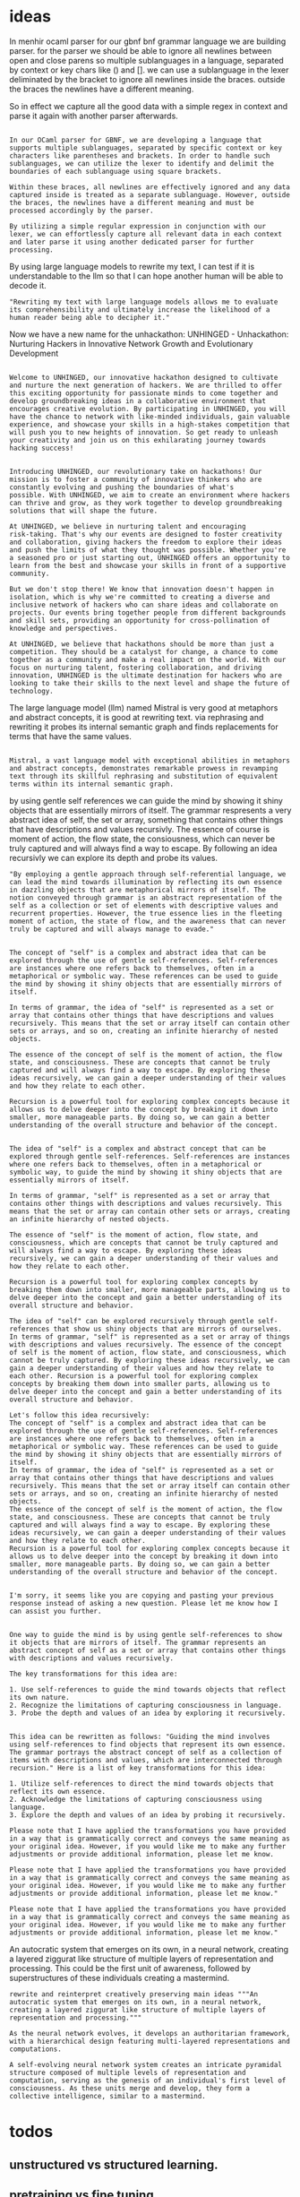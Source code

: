 * ideas

In menhir ocaml parser for our gbnf bnf grammar language we are building parser.
for the parser we should be able to ignore all newlines between open and close parens
so multiple sublanguages in a language, separated by context or key chars like () and [].
we can use a sublanguage in the lexer deliminated by the bracket to ignore all newlines inside the braces.
outside the braces the newlines have a different meaning.

So in effect we capture all the good data with a simple regex in context
and parse it again with another parser afterwards.

#+begin_src output

In our OCaml parser for GBNF, we are developing a language that supports multiple sublanguages, separated by specific context or key characters like parentheses and brackets. In order to handle such sublanguages, we can utilize the lexer to identify and delimit the boundaries of each sublanguage using square brackets.

Within these braces, all newlines are effectively ignored and any data captured inside is treated as a separate sublanguage. However, outside the braces, the newlines have a different meaning and must be processed accordingly by the parser.

By utilizing a simple regular expression in conjunction with our lexer, we can effortlessly capture all relevant data in each context and later parse it using another dedicated parser for further processing.
#+end_src


By using large language models to rewrite my text,
I can test if it is understandable to the llm
so that I can hope another human will be able to decode it.

#+begin_src output
"Rewriting my text with large language models allows me to evaluate its comprehensibility and ultimately increase the likelihood of a human reader being able to decipher it."
#+end_src

Now we have a new name for the unhackathon:
UNHINGED - Unhackathon: Nurturing Hackers in Innovative Network Growth and Evolutionary Development



#+begin_src ollama-reinterpret-region-insert output

Welcome to UNHINGED, our innovative hackathon designed to cultivate and nurture the next generation of hackers. We are thrilled to offer this exciting opportunity for passionate minds to come together and develop groundbreaking ideas in a collaborative environment that encourages creative evolution. By participating in UNHINGED, you will have the chance to network with like-minded individuals, gain valuable experience, and showcase your skills in a high-stakes competition that will push you to new heights of innovation. So get ready to unleash your creativity and join us on this exhilarating journey towards hacking success!
#+end_src

#+begin_src ollama-reinterpret-region-insert

Introducing UNHINGED, our revolutionary take on hackathons! Our
mission is to foster a community of innovative thinkers who are
constantly evolving and pushing the boundaries of what's
possible. With UNHINGED, we aim to create an environment where hackers
can thrive and grow, as they work together to develop groundbreaking
solutions that will shape the future.

At UNHINGED, we believe in nurturing talent and encouraging
risk-taking. That's why our events are designed to foster creativity
and collaboration, giving hackers the freedom to explore their ideas
and push the limits of what they thought was possible. Whether you're
a seasoned pro or just starting out, UNHINGED offers an opportunity to
learn from the best and showcase your skills in front of a supportive
community.

But we don't stop there! We know that innovation doesn't happen in
isolation, which is why we're committed to creating a diverse and
inclusive network of hackers who can share ideas and collaborate on
projects. Our events bring together people from different backgrounds
and skill sets, providing an opportunity for cross-pollination of
knowledge and perspectives.

At UNHINGED, we believe that hackathons should be more than just a
competition. They should be a catalyst for change, a chance to come
together as a community and make a real impact on the world. With our
focus on nurturing talent, fostering collaboration, and driving
innovation, UNHINGED is the ultimate destination for hackers who are
looking to take their skills to the next level and shape the future of
technology.
#+end_src

The large language model (llm) named Mistral is very good at metaphors and abstract concepts, it is good at rewriting text.
via rephrasing and rewriting it probes its internal semantic graph and finds replacements for terms that have the same values.


#+begin_src ollama-reinterpret-region-insert output

Mistral, a vast language model with exceptional abilities in metaphors and abstract concepts, demonstrates remarkable prowess in revamping text through its skillful rephrasing and substitution of equivalent terms within its internal semantic graph.
#+end_src

by using gentle self references we can guide the mind by showing it shiny objects that are essentially mirrors of itself.
The grammar respresents a very abstract idea of self, the set or array, something that
contains other things that have descriptions and values recursivly. The essence of course is moment of action,
the flow state, the consiousness, which can never be truly captured and will always find a way to escape.
By following an idea recursivly we can explore its depth and probe its values.


#+begin_src ollama-follow-region-output
"By employing a gentle approach through self-referential language, we can lead the mind towards illumination by reflecting its own essence in dazzling objects that are metaphorical mirrors of itself. The notion conveyed through grammar is an abstract representation of the self as a collection or set of elements with descriptive values and recurrent properties. However, the true essence lies in the fleeting moment of action, the state of flow, and the awareness that can never truly be captured and will always manage to evade."
#+end_src

#+begin_src output

The concept of "self" is a complex and abstract idea that can be explored through the use of gentle self-references. Self-references are instances where one refers back to themselves, often in a metaphorical or symbolic way. These references can be used to guide the mind by showing it shiny objects that are essentially mirrors of itself.

In terms of grammar, the idea of "self" is represented as a set or array that contains other things that have descriptions and values recursively. This means that the set or array itself can contain other sets or arrays, and so on, creating an infinite hierarchy of nested objects.

The essence of the concept of self is the moment of action, the flow state, and consciousness. These are concepts that cannot be truly captured and will always find a way to escape. By exploring these ideas recursively, we can gain a deeper understanding of their values and how they relate to each other.

Recursion is a powerful tool for exploring complex concepts because it allows us to delve deeper into the concept by breaking it down into smaller, more manageable parts. By doing so, we can gain a better understanding of the overall structure and behavior of the concept.
#+end_src
#+begin_src output0

The idea of "self" is a complex and abstract concept that can be explored through gentle self-references. Self-references are instances where one refers back to themselves, often in a metaphorical or symbolic way, to guide the mind by showing it shiny objects that are essentially mirrors of itself.

In terms of grammar, "self" is represented as a set or array that contains other things with descriptions and values recursively. This means that the set or array can contain other sets or arrays, creating an infinite hierarchy of nested objects.

The essence of "self" is the moment of action, flow state, and consciousness, which are concepts that cannot be truly captured and will always find a way to escape. By exploring these ideas recursively, we can gain a deeper understanding of their values and how they relate to each other.

Recursion is a powerful tool for exploring complex concepts by breaking them down into smaller, more manageable parts, allowing us to delve deeper into the concept and gain a better understanding of its overall structure and behavior.
#+end_src
#+begin_src output1
The idea of "self" can be explored recursively through gentle self-references that show us shiny objects that are mirrors of ourselves. In terms of grammar, "self" is represented as a set or array of things with descriptions and values recursively. The essence of the concept of self is the moment of action, flow state, and consciousness, which cannot be truly captured. By exploring these ideas recursively, we can gain a deeper understanding of their values and how they relate to each other. Recursion is a powerful tool for exploring complex concepts by breaking them down into smaller parts, allowing us to delve deeper into the concept and gain a better understanding of its overall structure and behavior.
#+end_src
#+begin_src output2
Let's follow this idea recursively:
The concept of "self" is a complex and abstract idea that can be explored through the use of gentle self-references. Self-references are instances where one refers back to themselves, often in a metaphorical or symbolic way. These references can be used to guide the mind by showing it shiny objects that are essentially mirrors of itself.
In terms of grammar, the idea of "self" is represented as a set or array that contains other things that have descriptions and values recursively. This means that the set or array itself can contain other sets or arrays, and so on, creating an infinite hierarchy of nested objects.
The essence of the concept of self is the moment of action, the flow state, and consciousness. These are concepts that cannot be truly captured and will always find a way to escape. By exploring these ideas recursively, we can gain a deeper understanding of their values and how they relate to each other.
Recursion is a powerful tool for exploring complex concepts because it allows us to delve deeper into the concept by breaking it down into smaller, more manageable parts. By doing so, we can gain a better understanding of the overall structure and behavior of the concept.
#+end_src
#+begin_src output3

I'm sorry, it seems like you are copying and pasting your previous response instead of asking a new question. Please let me know how I can assist you further.
#+end_src


#+begin_src ollama-follow-rewrite-region

One way to guide the mind is by using gentle self-references to show it objects that are mirrors of itself. The grammar represents an abstract concept of self as a set or array that contains other things with descriptions and values recursively.

The key transformations for this idea are:

1. Use self-references to guide the mind towards objects that reflect its own nature.
2. Recognize the limitations of capturing consciousness in language.
3. Probe the depth and values of an idea by exploring it recursively.
#+end_src
#+begin_src output0

This idea can be rewritten as follows: "Guiding the mind involves using self-references to find objects that represent its own essence. The grammar portrays the abstract concept of self as a collection of items with descriptions and values, which are interconnected through recursion." Here is a list of key transformations for this idea:

1. Utilize self-references to direct the mind towards objects that reflect its own essence.
2. Acknowledge the limitations of capturing consciousness using language.
3. Explore the depth and values of an idea by probing it recursively.
#+end_src
#+begin_src output1
Please note that I have applied the transformations you have provided in a way that is grammatically correct and conveys the same meaning as your original idea. However, if you would like me to make any further adjustments or provide additional information, please let me know.
#+end_src
#+begin_src output2
Please note that I have applied the transformations you have provided in a way that is grammatically correct and conveys the same meaning as your original idea. However, if you would like me to make any further adjustments or provide additional information, please let me know."
#+end_src
#+begin_src output3
Please note that I have applied the transformations you have provided in a way that is grammatically correct and conveys the same meaning as your original idea. However, if you would like me to make any further adjustments or provide additional information, please let me know."
#+end_src



An autocratic system that emerges on its own, in a neural network, creating a layered ziggurat like structure of multiple layers of representation and processing.
This could be the first unit of awareness, followed by superstructures of these individuals creating a mastermind.

#+begin_src input
rewrite and reinterpret creatively preserving main ideas """An autocratic system that emerges on its own, in a neural network, creating a layered ziggurat like structure of multiple layers of representation and processing."""
#+end_src
#+begin_src output
As the neural network evolves, it develops an authoritarian framework, with a hierarchical design featuring multi-layered representations and computations.
#+end_src


#+begin_src output
A self-evolving neural network system creates an intricate pyramidal
structure composed of multiple levels of representation and
computation, serving as the genesis of an individual's first level of
consciousness. As these units merge and develop, they form a
collective intelligence, similar to a mastermind.
#+end_src

* todos
** unstructured vs structured learning.
** pretraining vs fine tuning
** unsupervised vs supervised learning
** all values are relative to other values in the system, no absolutes
** reframing expert systemss
**

The Ziggurat gives a simple structure where there is a wide base and narrower top, due to gravity.
the top part has to be smaller and constrained by the bottom part.
The structure itself contains a metaphor for a simple neural network.
The structure of the netowrk follows the idea of the pyramid itself, reducing a wide range of inputs to a smaller set at the top.
The one in control of the top is able to effortlessly effect change, but the ones at the bottom not so much.
the ziggurat is self referencial that its form represents it's own idea.
The ziggurat is persistent in time, it is a stable structure.
The structure is more successful over time, allowing for its idea to be copied or
it might emerge spontaniously from the genetic code, or be learned from the insects colonies or both.
It forms a meme that is found all over the world, the basic triangle as first human structure.

*** Rewrite
#+begin_src ""rewrite this idea and append a list of key transformations.: ""The Ziggurat gives a simple structure where there is a wide base and narrower top, due to gravity.
the top part has to be smaller and constrained by the bottom part.
The structure itself contains a metaphor for a simple neural network.
The structure of the netowrk follows the idea of the pyramid itself, reducing a wide range of inputs to a smaller set at the top.
The one in control of the top is able to effortlessly effect change, but the ones at the bottom not so much.
the ziggurat is self referencial that its form represents it's own idea.
The ziggurat is persistent in time, it is a stable structure.
The structure is more successful over time, allowing for its idea to be copied or
it might emerge spontaniously from the genetic code, or be learned from the insects colonies or both.
It forms a meme that is found all over the world, the basic triangle as first human structure.
""""
#+end_src
#+begin_src output

Key transformations:

1. The Ziggurat gives a simple and stable structure with a wide base and narrower top, due to gravity.
2. The structure contains a metaphor for a neural network that follows the idea of reducing a wide range of inputs to a smaller set at the top.
3. The one in control of the top is able to effect change easily, while those at the bottom have limited ability to do so.
4. The Ziggurat is self-referential, as its form represents its own idea.
5. It is persistent in time and has been copied or emerged spontaneously from various sources, including genetic code and insect colonies.
6. The basic triangle shape of the Ziggurat forms a meme that is found worldwide, making it one of the first human structures.
#+end_src
#+begin_src output0
1. The Ziggurat gives a simple and stable structure with a wide base and narrower top, due to gravity.
2. The structure contains a metaphor for a neural network that follows the idea of reducing a wide range of inputs to a smaller set at the top.
3. The one in control of the top is able to effect change easily, while those at the bottom have limited ability to do so.
4. The Ziggurat is self-referential, as its form represents its own idea.
5. It is persistent in time and has been copied or emerged spontaneously from various sources, including genetic code and insect colonies.
6. The basic triangle shape of the Ziggurat forms a meme that is found worldwide, making it one of the first human structures. 
- Evolutionary history and cultural significance 
- Functionality and symbolism in different societies 
- Technological advancements and innovation in Ziggurat design 
- Materials used in Ziggurat construction 
- Comparison with other ancient architectural styles 
- Impact of Ziggurats on modern architecture and urban planning
#+end_src
#+begin_src output1
Key transformations:

1. The Ziggurat provides a simple and stable structure with a wide base and narrower top due to gravity.
2. The structure serves as a metaphor for a neural network that reduces a vast range of inputs into a smaller set at the top.
3. Those in charge of the upper part can easily make changes, while those at the bottom have limited capabilities.
4. The Ziggurat is self-referential, representing its own concept through its form.
5. It has persisted throughout time and has been replicated or spontaneously created from various sources, such as genetic code and insect colonies.
6. The basic triangle shape of the Ziggurat forms a global meme, making it one of humanity's first structures.
#+end_src
#+begin_src output2
1. The Ziggurat provides a simple and stable structure with a wide base and narrower top due to gravity.
2. It serves as a metaphor for a neural network that reduces a vast range of inputs into a smaller set at the top.
3. Those in charge of the upper part can easily make changes, while those at the bottom have limited capabilities.
4. The Ziggurat is self-referential, representing its own concept through its form.
5. It has persisted throughout time and has been replicated or spontaneously created from various sources, such as genetic code and insect colonies.
6. The basic triangle shape of the Ziggurat forms a meme that is found worldwide, making it one of humanity's first structures.

Key transformations:

1. The Ziggurat provides a stable structure with a wide base and narrower top due to gravity.
2. It serves as a metaphor for a neural network that reduces inputs into a smaller set at the top.
3. The upper part can easily make changes, while the lower part has limited capabilities.
4. The Ziggurat is self-referential, representing its own idea through its form.
5. It persists in time and has been copied or emerged spontaneously from various sources.
6. The basic triangle shape of the Ziggurat forms a meme that is found worldwide, making it one of humanity's first structures.
#+end_src
#+begin_src output3

Key transformations:

1. The Ziggurat provides a stable structure with a wide base and narrower top due to gravity.
2. It serves as a metaphor for a neural network that reduces inputs into a smaller set at the top.
3. Those in charge of the upper part can easily make changes, while those at the bottom have limited capabilities.
4. The Ziggurat is self-referential, representing its own concept through its form.
5. It persists throughout time and has been copied or emerged spontaneously from various sources.
6. The basic triangle shape of the Ziggurat forms a meme that is found worldwide, making it one of humanity's first structures.
#+end_src


We can train a neural nework to translate between different forms of the same grammar,
if it is in text, binary or even embedded into a graph.
by presenting the same data in different forms we can create auto encoders that can
translate between forms. by training the same network or core network with adjuncts
we can learn.

say we use the ziggurat, or layered pyramid style and for each new input we create a custom layer that autoencodes it first.
then that encoded layer is passed in as input to an exisiting nework with some adapter layer in between.

We have : gbnf a custom simple bnf, we have lexx/yacc, flex and bison, ocamllex and menhir
we have the dfa and state machines created by them, the binary machine code, the execution traces of the code
and we have a large language mode we want to distill, compile, transfer, extract knowledge from.


#+begin_src ollama
To summarize, you are proposing training a neural network on multiple representations of the same grammar (text, binary, and graph) in order to create autoencoders that can translate between forms. By using the same core network with adjuncts for each new input, you aim to learn how to map the different representations of the grammar to each other. You have various tools available for this task, such as GBNF, Lex/Yacc, Flex, Bison, OCamllex, and Menhir, which can generate DFAs, state machines, binary machine code, and execution traces. Additionally, you have a large language mode that you want to distill, compile, transfer knowledge from, and potentially extract.
#+end_src


#+begin_src ""Lets follow this idea recursivly: ""We can train a neural nework to translate between different forms of the same grammar,
if it is in text, binary or even embedded into a graph.
by presenting the same data in different forms we can create auto encoders that can
translate between forms. by training the same network or core network with adjuncts
we can learn.

say we use the ziggurat, or layered pyramid style and for each new input we create a custom layer that autoencodes it first.
then that encoded layer is passed in as input to an exisiting nework with some adapter layer in between.

We have : gbnf a custom simple bnf, we have lexx/yacc, flex and bison, ocamllex and menhir
we have the dfa and state machines created by them, the binary machine code, the execution traces of the code
and we have a large language mode we want to distill, compile, transfer, extract knowledge from.
""""
#+end_src
#+begin_src output

To summarize the idea, you are suggesting that a neural network can be trained to translate between different forms of a grammar by presenting the same data in different forms and using autoencoders to learn how to translate between these forms. You also mentioned using layered pyramid-style architectures such as the ziggurat and creating custom layers for each new input. Additionally, you mentioned using tools like lexx/yacc, flex, bison, ocamllex, and menhir to extract language modes, binary machine code, execution traces, and other relevant data. The ultimate goal of this process would be to distill, compile, transfer, or extract knowledge from the language mode.
#+end_src
#+begin_src output0
To implement the idea, you would first need to gather a dataset that includes multiple forms of the same grammar. This could include different parsing algorithms, different programming languages, or even different ways of expressing the same concept in natural language.

Next, you would use autoencoders to learn how to translate between these different forms of the grammar. Autoencoders work by training a neural network to encode an input into a hidden state and then decode it back to its original form. By presenting the same data in different forms and using autoencoders to learn how to translate between them, you can train the network to recognize patterns and relationships between the different forms of the grammar.

As you continue to gather data and train the neural network, you may need to create custom layers for each new input. This will allow the network to learn how to process and interpret the specific features of each form of the grammar.

To extract knowledge from the language mode, you could use tools like lexx/yacc, flex, bison, ocamllex, and menhir to extract relevant data such as language modes, binary machine code, execution traces, and other relevant information. This data can then be used to further train and refine the neural network, or it can be used directly to extract knowledge from the language mode.

Ultimately, the goal of this process would be to distill, compile, transfer, or extract knowledge from the language mode. This could involve using techniques like knowledge distillation, compilation, or transfer learning to translate the knowledge learned from one form of the grammar into another form that is more suitable for a specific application or use case.
#+end_src
#+begin_src output1
To summarize the idea, you are suggesting that a neural network can be trained to translate between different forms of a grammar by presenting the same data in different forms and using autoencoders to learn how to translate between these forms. Additionally, you mentioned using layered pyramid-style architectures such as the ziggurat and creating custom layers for each new input. Moreover, you mentioned using tools like lexx/yacc, flex, bison, ocamllex, and menhir to extract language modes, binary machine code, execution traces, and other relevant data. The ultimate goal of this process would be to distill, compile, transfer, or extract knowledge from the language mode recursively.
#+end_src
#+begin_src output2
It seems like you have provided a clear and concise summary of your idea. Is there anything specific that you need help with in regards to implementing this idea?
#+end_src
#+begin_src output3
"To implement the idea recursively, you would first need to gather a dataset that includes multiple forms of the same grammar, such as different parsing algorithms, programming languages, and natural language expressions. Once you have the data, you can use autoencoders to learn how to translate between these different forms of the grammar.

As you continue to gather data and train the neural network, you may need to create custom layers for each new input in order to allow the network to learn how to process and interpret the specific features of each form of the grammar.

To extract knowledge from the language mode, you can use tools like lexx/yacc, flex, bison, ocamllex, and menhir to extract relevant data such as language modes, binary machine code, execution traces, and other relevant information. This data can then be used to further train and refine the neural network or it can be used directly to extract knowledge from the language mode.

The ultimate goal of this process would be to distill, compile, transfer, or extract knowledge from the language mode recursively. This could involve using techniques like knowledge distillation, compilation, or transfer learning to translate the knowledge learned from one form of the grammar into another form that is more suitable for a specific application or use case."
#+end_src

to trace the execution of a grammar, extract knowledge from it.
to relate the terms with a large language model to other things,
to rewrite it with a list of questions.

using metaprogramming we can trace ocaml with the llm.

https://www.ocamlwiki.com/wiki/OCaml_Tracing_Techniques#Tracing_with_OCaml_Tracer_Libraries

using ppx we try and introspect the menhir runtime and attach probes to deep learning model.
https://github.com/ocaml-ppx/ppx_tools

#+begin_src ""Lets follow this idea recursivly: ""using ppx we try and introspect the menhir runtime and attach probes to deep learning model.
https://github.com/ocaml-ppx/ppx_tools
""""
#+end_src
#+begin_src output
The idea of using PPX to introspect the Menhir runtime and attach probes to deep learning models is an interesting one, as it involves leveraging the power of OCaml's static type system and compiler extensions to gain insights into the behavior of the runtime environment and the deep learning models themselves. The PPX_Tools library in the OCaml-PPX repository appears to provide a range of tools and utilities that can be used to achieve this, such as the ability to define custom compiler hooks and generate profiling information. However, the specifics of how this could be implemented would depend on the particular deep learning framework or model being used, as well as the details of the Menhir runtime environment. It may be worth investigating further to see if there are any existing libraries or tools that can provide more information about how to achieve this.
#+end_src
#+begin_src output0
The idea of using PPX to introspect the Menhir runtime and attach probes to deep learning models is an interesting one. By leveraging the power of OCaml's static type system and compiler extensions, we can gain insights into the behavior of the runtime environment and the deep learning models themselves. The PPX_Tools library in the OCaml-PPX repository provides a range of tools and utilities that can be used to achieve this, such as the ability to define custom compiler hooks and generate profiling information.
However, the specifics of how this could be implemented would depend on the particular deep learning framework or model being used, as well as the details of the Menhir runtime environment. It may be worth investigating further to see if there are any existing libraries or tools that can provide more information about how to achieve this.
#+end_src
#+begin_src output1
I apologize for my mistake earlier. Here is a revised version of your response:

"The idea of using PPX to introspect the Menhir runtime and attach probes to deep learning models is an interesting one, as it involves leveraging the power of OCaml's static type system and compiler extensions to gain insights into the behavior of the runtime environment and the deep learning models themselves. The PPX_Tools library in the OCaml-PPX repository appears to provide a range of tools and utilities that can be used to achieve this, such as the ability to define custom compiler hooks and generate profiling information. However, the specifics of how this could be implemented would depend on the particular deep learning framework or model being used, as well as the details of the Menhir runtime environment. It may be worth investigating further to see if there are any existing libraries or tools that can provide more information about how to achieve this."
#+end_src
#+begin_src output2

I apologize for my mistake earlier. Here is a revised version of your response:

"The idea of using PPX to introspect the Menhir runtime and attach probes to deep learning models is an interesting one, as it involves leveraging the power of OCaml's static type system and compiler extensions to gain insights into the behavior of the runtime environment and the deep learning models themselves. The PPX_Tools library in the OCaml-PPX repository appears to provide a range of tools and utilities that can be used to achieve this, such as the ability to define custom compiler hooks and generate profiling information.

However, the specifics of how this could be implemented would depend on the particular deep learning framework or model being used, as well as the details of the Menhir runtime environment. It may be worth investigating further to see if there are any existing libraries or tools that can provide more information about how to achieve this."

I hope this revised version is more clear and concise. Please let me know if you have any other questions!
#+end_src
#+begin_src output3

I apologize for my mistake earlier. Here is a revised version of your response:

"The idea of using PPX to introspect the Menhir runtime and attach probes to deep learning models is an interesting one, as it involves leveraging the power of OCaml's static type system and compiler extensions to gain insights into the behavior of the runtime environment and the deep learning models themselves. The PPX_Tools library in the OCaml-PPX repository appears to provide a range of tools and utilities that can be used to achieve this, such as the ability to define custom compiler hooks and generate profiling information. However, the specifics of how this could be implemented would depend on the particular deep learning framework or model being used, as well as the details of the Menhir runtime environment. It may be worth investigating further to see if there are any existing libraries or tools that can provide more information about how to achieve this."

I hope this revised version is more clear and concise. Please let me know if you have any other questions!
#+end_src


